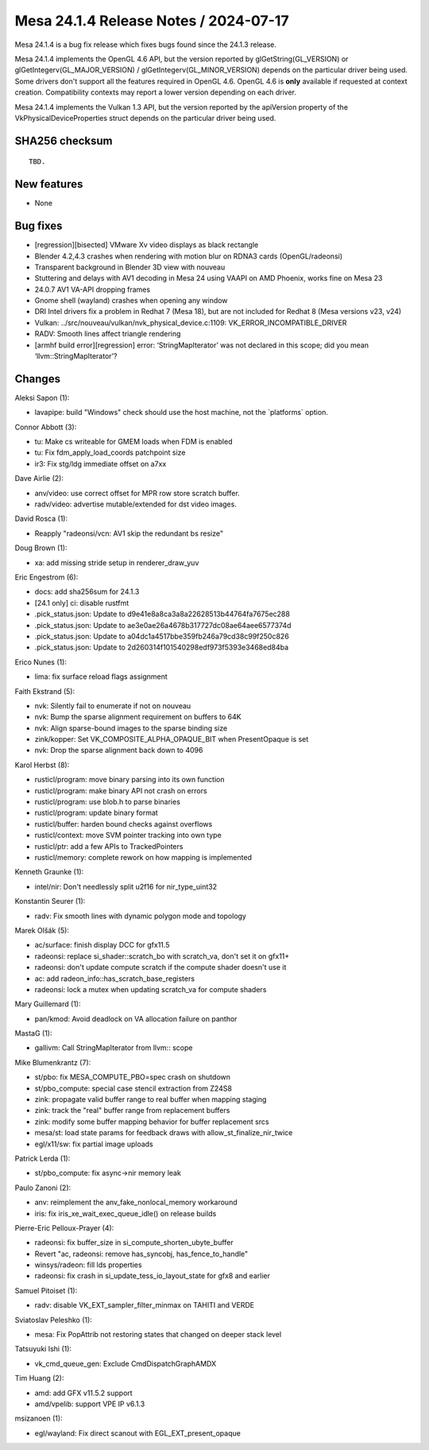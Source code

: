 Mesa 24.1.4 Release Notes / 2024-07-17
======================================

Mesa 24.1.4 is a bug fix release which fixes bugs found since the 24.1.3 release.

Mesa 24.1.4 implements the OpenGL 4.6 API, but the version reported by
glGetString(GL_VERSION) or glGetIntegerv(GL_MAJOR_VERSION) /
glGetIntegerv(GL_MINOR_VERSION) depends on the particular driver being used.
Some drivers don't support all the features required in OpenGL 4.6. OpenGL
4.6 is **only** available if requested at context creation.
Compatibility contexts may report a lower version depending on each driver.

Mesa 24.1.4 implements the Vulkan 1.3 API, but the version reported by
the apiVersion property of the VkPhysicalDeviceProperties struct
depends on the particular driver being used.

SHA256 checksum
---------------

::

    TBD.


New features
------------

- None


Bug fixes
---------

- [regression][bisected] VMware Xv video displays as black rectangle
- Blender 4.2,4.3 crashes when rendering with motion blur on RDNA3 cards (OpenGL/radeonsi)
- Transparent background in Blender 3D view with nouveau
- Stuttering and delays with AV1 decoding in Mesa 24 using VAAPI on AMD Phoenix, works fine on Mesa 23
- 24.0.7 AV1 VA-API dropping frames
- Gnome shell (wayland) crashes when opening any window
- DRI Intel drivers fix a problem in Redhat 7 (Mesa 18), but are not included for Redhat 8 (Mesa versions  v23, v24)
- Vulkan: ../src/nouveau/vulkan/nvk_physical_device.c:1109: VK_ERROR_INCOMPATIBLE_DRIVER
- RADV: Smooth lines affect triangle rendering
- [armhf build error][regression] error: ‘StringMapIterator’ was not declared in this scope; did you mean ‘llvm::StringMapIterator’?


Changes
-------

Aleksi Sapon (1):

- lavapipe: build "Windows" check should use the host machine, not the \`platforms` option.

Connor Abbott (3):

- tu: Make cs writeable for GMEM loads when FDM is enabled
- tu: Fix fdm_apply_load_coords patchpoint size
- ir3: Fix stg/ldg immediate offset on a7xx

Dave Airlie (2):

- anv/video: use correct offset for MPR row store scratch buffer.
- radv/video: advertise mutable/extended for dst video images.

David Rosca (1):

- Reapply "radeonsi/vcn: AV1 skip the redundant bs resize"

Doug Brown (1):

- xa: add missing stride setup in renderer_draw_yuv

Eric Engestrom (6):

- docs: add sha256sum for 24.1.3
- [24.1 only] ci: disable rustfmt
- .pick_status.json: Update to d9e41e8a8ca3a8a22628513b44764fa7675ec288
- .pick_status.json: Update to ae3e0ae26a4678b317727dc08ae64aee6577374d
- .pick_status.json: Update to a04dc1a4517bbe359fb246a79cd38c99f250c826
- .pick_status.json: Update to 2d260314f101540298edf973f5393e3468ed84ba

Erico Nunes (1):

- lima: fix surface reload flags assignment

Faith Ekstrand (5):

- nvk: Silently fail to enumerate if not on nouveau
- nvk: Bump the sparse alignment requirement on buffers to 64K
- nvk: Align sparse-bound images to the sparse binding size
- zink/kopper: Set VK_COMPOSITE_ALPHA_OPAQUE_BIT when PresentOpaque is set
- nvk: Drop the sparse alignment back down to 4096

Karol Herbst (8):

- rusticl/program: move binary parsing into its own function
- rusticl/program: make binary API not crash on errors
- rusticl/program: use blob.h to parse binaries
- rusticl/program: update binary format
- rusticl/buffer: harden bound checks against overflows
- rusticl/context: move SVM pointer tracking into own type
- rusticl/ptr: add a few APIs to TrackedPointers
- rusticl/memory: complete rework on how mapping is implemented

Kenneth Graunke (1):

- intel/nir: Don't needlessly split u2f16 for nir_type_uint32

Konstantin Seurer (1):

- radv: Fix smooth lines with dynamic polygon mode and topology

Marek Olšák (5):

- ac/surface: finish display DCC for gfx11.5
- radeonsi: replace si_shader::scratch_bo with scratch_va, don't set it on gfx11+
- radeonsi: don't update compute scratch if the compute shader doesn't use it
- ac: add radeon_info::has_scratch_base_registers
- radeonsi: lock a mutex when updating scratch_va for compute shaders

Mary Guillemard (1):

- pan/kmod: Avoid deadlock on VA allocation failure on panthor

MastaG (1):

- gallivm: Call StringMapIterator from llvm:: scope

Mike Blumenkrantz (7):

- st/pbo: fix MESA_COMPUTE_PBO=spec crash on shutdown
- st/pbo_compute: special case stencil extraction from Z24S8
- zink: propagate valid buffer range to real buffer when mapping staging
- zink: track the "real" buffer range from replacement buffers
- zink: modify some buffer mapping behavior for buffer replacement srcs
- mesa/st: load state params for feedback draws with allow_st_finalize_nir_twice
- egl/x11/sw: fix partial image uploads

Patrick Lerda (1):

- st/pbo_compute: fix async->nir memory leak

Paulo Zanoni (2):

- anv: reimplement the anv_fake_nonlocal_memory workaround
- iris: fix iris_xe_wait_exec_queue_idle() on release builds

Pierre-Eric Pelloux-Prayer (4):

- radeonsi: fix buffer_size in si_compute_shorten_ubyte_buffer
- Revert "ac, radeonsi: remove has_syncobj, has_fence_to_handle"
- winsys/radeon: fill lds properties
- radeonsi: fix crash in si_update_tess_io_layout_state for gfx8 and earlier

Samuel Pitoiset (1):

- radv: disable VK_EXT_sampler_filter_minmax on TAHITI and VERDE

Sviatoslav Peleshko (1):

- mesa: Fix PopAttrib not restoring states that changed on deeper stack level

Tatsuyuki Ishi (1):

- vk_cmd_queue_gen: Exclude CmdDispatchGraphAMDX

Tim Huang (2):

- amd: add GFX v11.5.2 support
- amd/vpelib: support VPE IP v6.1.3

msizanoen (1):

- egl/wayland: Fix direct scanout with EGL_EXT_present_opaque
